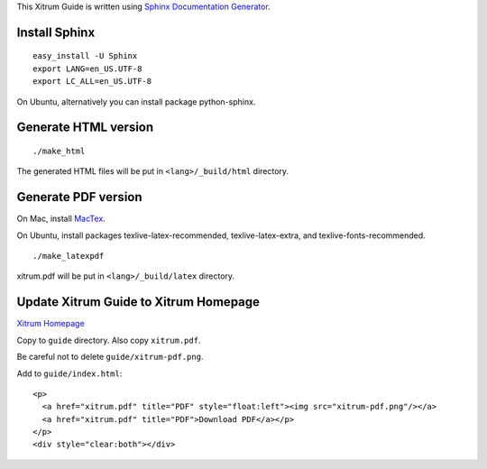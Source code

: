 This Xitrum Guide is written using
`Sphinx Documentation Generator <http://en.wikipedia.org/wiki/Sphinx_%28documentation_generator%29>`_.

Install Sphinx
--------------

::

  easy_install -U Sphinx
  export LANG=en_US.UTF-8
  export LC_ALL=en_US.UTF-8

On Ubuntu, alternatively you can install package python-sphinx.

Generate HTML version
---------------------

::

  ./make_html

The generated HTML files will be put in ``<lang>/_build/html`` directory.

Generate PDF version
--------------------

On Mac, install `MacTex <http://tug.org/mactex/>`_.

On Ubuntu, install packages texlive-latex-recommended, texlive-latex-extra, and
texlive-fonts-recommended.

::

  ./make_latexpdf

xitrum.pdf will be put in ``<lang>/_build/latex`` directory.

Update Xitrum Guide to Xitrum Homepage
--------------------------------------

`Xitrum Homepage <https://github.com/xitrum-framework/xitrum/tree/gh-pages>`_

Copy to ``guide`` directory. Also copy ``xitrum.pdf``.

Be careful not to delete ``guide/xitrum-pdf.png``.

Add to ``guide/index.html``:

::

  <p>
    <a href="xitrum.pdf" title="PDF" style="float:left"><img src="xitrum-pdf.png"/></a>
    <a href="xitrum.pdf" title="PDF">Download PDF</a></p>
  </p>
  <div style="clear:both"></div>
